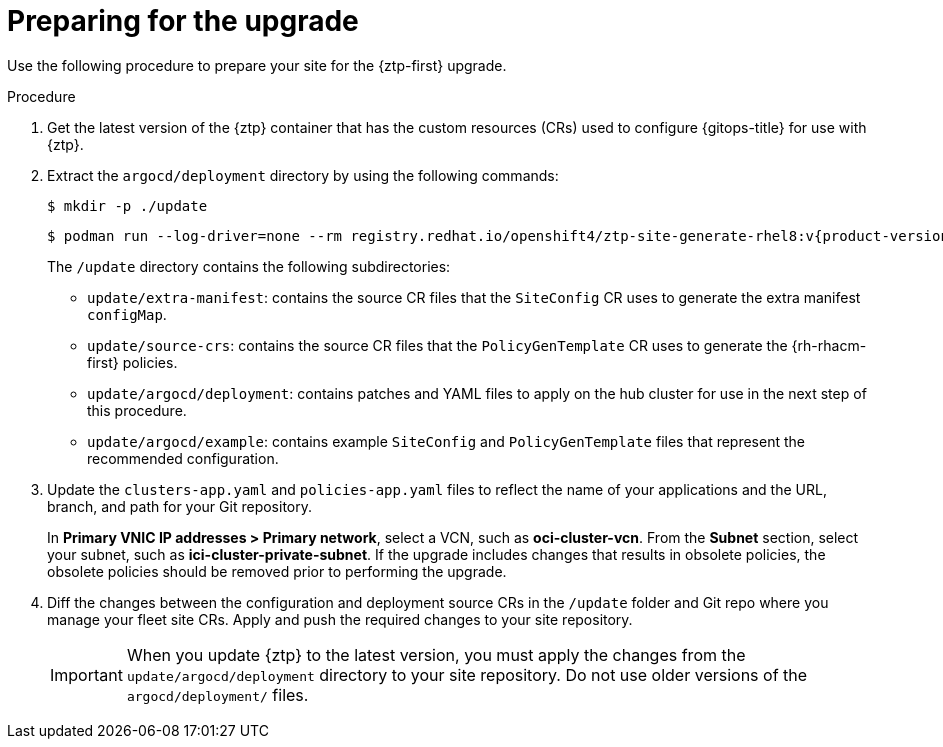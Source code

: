 // Module included in the following assemblies:
//
// * scalability_and_performance/ztp_far_edge/ztp-updating-gitops.adoc

:_mod-docs-content-type: PROCEDURE
[id="ztp-preparing-for-the-gitops-ztp-upgrade_{context}"]
= Preparing for the upgrade

Use the following procedure to prepare your site for the {ztp-first} upgrade.

.Procedure

. Get the latest version of the {ztp} container that has the custom resources (CRs) used to configure {gitops-title} for use with {ztp}.

. Extract the `argocd/deployment` directory by using the following commands:
+
[source,terminal]
----
$ mkdir -p ./update
----
+
[source,terminal,subs="attributes+"]
----
$ podman run --log-driver=none --rm registry.redhat.io/openshift4/ztp-site-generate-rhel8:v{product-version} extract /home/ztp --tar | tar x -C ./update
----
+
The `/update` directory contains the following subdirectories:
+
* `update/extra-manifest`: contains the source CR files that the `SiteConfig` CR uses to generate the extra manifest `configMap`.
* `update/source-crs`: contains the source CR files that the `PolicyGenTemplate` CR uses to generate the {rh-rhacm-first} policies.
* `update/argocd/deployment`: contains patches and YAML files to apply on the hub cluster for use in the next step of this procedure.
* `update/argocd/example`: contains example `SiteConfig` and `PolicyGenTemplate` files that represent the recommended configuration.

. Update the `clusters-app.yaml` and `policies-app.yaml` files to reflect the name of your applications and the URL, branch, and path for your Git repository.
+
In **Primary VNIC IP addresses > Primary network**, select a VCN, such as *oci-cluster-vcn*. 
From the **Subnet** section, select your subnet, such as *ici-cluster-private-subnet*. 
If the upgrade includes changes that results in obsolete policies, the obsolete policies should be removed prior to performing the upgrade.

. Diff the changes between the configuration and deployment source CRs in the `/update` folder and Git repo where you manage your fleet site CRs. Apply and push the required changes to your site repository.
+
[IMPORTANT]
====
When you update {ztp} to the latest version, you must apply the changes from the `update/argocd/deployment` directory to your site repository. Do not use older versions of the `argocd/deployment/` files.
====

